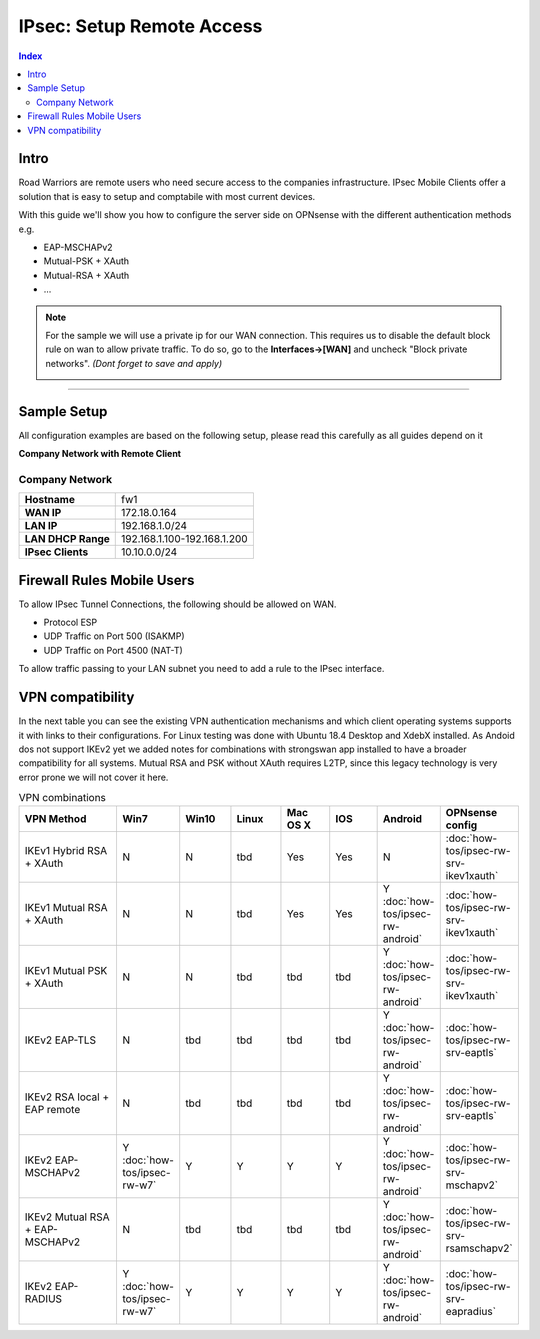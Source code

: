 =========================
IPsec: Setup Remote Access
=========================

.. contents:: Index

-----
Intro
-----

Road Warriors are remote users who need secure access to the companies infrastructure.
IPsec Mobile Clients offer a solution that is easy to setup and comptabile with most current devices.

With this guide we'll show you how to configure the server side on OPNsense with the different
authentication methods e.g.

* EAP-MSCHAPv2
* Mutual-PSK + XAuth
* Mutual-RSA + XAuth
* ...


.. Note::

   For the sample we will use a private ip for our WAN connection.
   This requires us to disable the default block rule on wan to allow private traffic.
   To do so, go to the **Interfaces->[WAN]** and uncheck "Block private networks".
   *(Dont forget to save and apply)*

   .. image:: images/block_private_networks.png

-----------------------------

------------
Sample Setup
------------
All configuration examples are based on the following setup, please read this carefully
as all guides depend on it

**Company Network with Remote Client**

.. nwdiag::
  :scale: 100%

    nwdiag {

      span_width = 90;
      node_width = 180;
      Internet [shape = "cisco.cloud"];
      fileserver [label="File Server",shape="cisco.fileserver",address="192.168.1.10"];
      fileserver -- switchlan;

      network LAN {
        switchlan [label="",shape = "cisco.workgroup_switch"];
        label = " LAN";
        address ="192.168.1.1.x/24";
        fw1 [address="192.168.1.1/24"];
      }

      network WAN  {
        label = " WAN";
        fw1 [shape = "cisco.firewall", address="172.18.0.164"];
        Internet;
      }

      network Remote {
          Internet;
          laptop [address="172.10.10.55 (WANIP),10.10.0.1 (IPsec)",label="Remote User",shape="cisco.laptop"];
      }
    }

Company Network
---------------
==================== =============================
 **Hostname**         fw1
 **WAN IP**           172.18.0.164
 **LAN IP**           192.168.1.0/24
 **LAN DHCP Range**   192.168.1.100-192.168.1.200
 **IPsec Clients**    10.10.0.0/24
==================== =============================


---------------------------
Firewall Rules Mobile Users
---------------------------
To allow IPsec Tunnel Connections, the following should be allowed on WAN.

* Protocol ESP
* UDP Traffic on Port 500 (ISAKMP)
* UDP Traffic on Port 4500 (NAT-T)

.. image:: images/ipsec_wan_rules.png
    :width: 100%

To allow traffic passing to your LAN subnet you need to add a rule to the IPsec
interface.

.. image:: images/ipsec_ipsec_lan_rule.png
    :width: 100%

-----------------
VPN compatibility
-----------------

In the next table you can see the existing VPN authentication mechanisms and which client 
operating systems supports it with links to their configurations.
For Linux testing was done with Ubuntu 18.4 Desktop and XdebX installed. 
As Andoid dos not support IKEv2 yet we added notes for combinations with strongswan
app installed to have a broader compatibility for all systems.
Mutual RSA and PSK without XAuth requires L2TP, since this legacy technology is 
very error prone we will not cover it here.

.. csv-table:: VPN combinations
   :header: "VPN Method", "Win7", "Win10", "Linux", "Mac OS X", "IOS", "Android", "OPNsense config"
   :widths: 40, 20, 20, 20, 20, 20, 20, 20

   "IKEv1 Hybrid RSA + XAuth","N","N","tbd","Yes","Yes","N",":doc:`how-tos/ipsec-rw-srv-ikev1xauth`"
   "IKEv1 Mutual RSA + XAuth","N","N","tbd","Yes","Yes","Y :doc:`how-tos/ipsec-rw-android`",":doc:`how-tos/ipsec-rw-srv-ikev1xauth`"
   "IKEv1 Mutual PSK + XAuth","N","N","tbd","tbd","tbd","Y :doc:`how-tos/ipsec-rw-android`",":doc:`how-tos/ipsec-rw-srv-ikev1xauth`"
   "IKEv2 EAP-TLS","N","tbd","tbd","tbd","tbd","Y :doc:`how-tos/ipsec-rw-android`",":doc:`how-tos/ipsec-rw-srv-eaptls`"
   "IKEv2 RSA local + EAP remote","N","tbd","tbd","tbd","tbd","Y :doc:`how-tos/ipsec-rw-android`",":doc:`how-tos/ipsec-rw-srv-eaptls`"
   "IKEv2 EAP-MSCHAPv2","Y :doc:`how-tos/ipsec-rw-w7`","Y","Y","Y","Y","Y :doc:`how-tos/ipsec-rw-android`",":doc:`how-tos/ipsec-rw-srv-mschapv2`"
   "IKEv2 Mutual RSA + EAP-MSCHAPv2","N","tbd","tbd","tbd","tbd","Y :doc:`how-tos/ipsec-rw-android`",":doc:`how-tos/ipsec-rw-srv-rsamschapv2`"
   "IKEv2 EAP-RADIUS","Y :doc:`how-tos/ipsec-rw-w7`","Y","Y","Y","Y","Y :doc:`how-tos/ipsec-rw-android`",":doc:`how-tos/ipsec-rw-srv-eapradius`"
